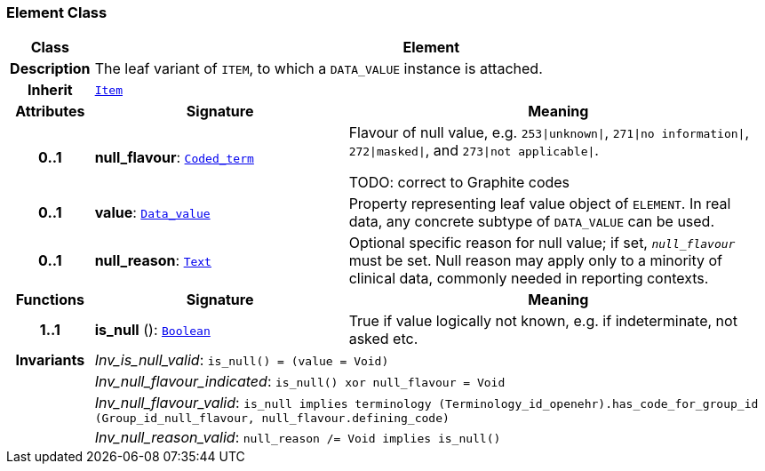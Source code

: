 === Element Class

[cols="^1,3,5"]
|===
h|*Class*
2+^h|*Element*

h|*Description*
2+a|The leaf variant of `ITEM`, to which a `DATA_VALUE` instance is attached.

h|*Inherit*
2+|`<<_item_class,Item>>`

h|*Attributes*
^h|*Signature*
^h|*Meaning*

h|*0..1*
|*null_flavour*: `link:/releases/BASE/{base_release}/foundation_types.html#_coded_term_class[Coded_term^]`
a|Flavour of null value, e.g. `253&#124;unknown&#124;`, `271&#124;no information&#124;`, `272&#124;masked&#124;`, and `273&#124;not applicable&#124;`.

TODO: correct to Graphite codes

h|*0..1*
|*value*: `link:/releases/BASE/{base_release}/data_types.html#_data_value_class[Data_value^]`
a|Property representing leaf value object of `ELEMENT`. In real data, any concrete subtype of `DATA_VALUE` can be used.

h|*0..1*
|*null_reason*: `link:/releases/BASE/{base_release}/data_types.html#_text_class[Text^]`
a|Optional specific reason for null value; if set, `_null_flavour_` must be set. Null reason may apply only to a minority of clinical data, commonly needed in reporting contexts.
h|*Functions*
^h|*Signature*
^h|*Meaning*

h|*1..1*
|*is_null* (): `link:/releases/BASE/{base_release}/foundation_types.html#_boolean_class[Boolean^]`
a|True if value logically not known, e.g. if indeterminate, not asked etc.

h|*Invariants*
2+a|__Inv_is_null_valid__: `is_null() = (value = Void)`

h|
2+a|__Inv_null_flavour_indicated__: `is_null() xor null_flavour = Void`

h|
2+a|__Inv_null_flavour_valid__: `is_null implies terminology (Terminology_id_openehr).has_code_for_group_id (Group_id_null_flavour, null_flavour.defining_code)`

h|
2+a|__Inv_null_reason_valid__: `null_reason /= Void implies is_null()`
|===
